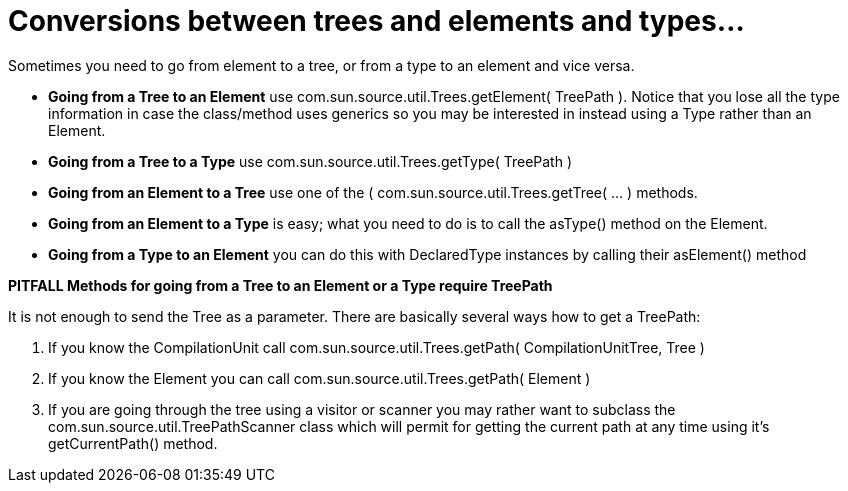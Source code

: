 // 
//     Licensed to the Apache Software Foundation (ASF) under one
//     or more contributor license agreements.  See the NOTICE file
//     distributed with this work for additional information
//     regarding copyright ownership.  The ASF licenses this file
//     to you under the Apache License, Version 2.0 (the
//     "License"); you may not use this file except in compliance
//     with the License.  You may obtain a copy of the License at
// 
//       http://www.apache.org/licenses/LICENSE-2.0
// 
//     Unless required by applicable law or agreed to in writing,
//     software distributed under the License is distributed on an
//     "AS IS" BASIS, WITHOUT WARRANTIES OR CONDITIONS OF ANY
//     KIND, either express or implied.  See the License for the
//     specific language governing permissions and limitations
//     under the License.
//

=  Conversions between trees and elements and types...
:page-layout: wiki
:page-tags: wiki, devfaq, needsreview
:jbake-status: published
:keywords: Apache NetBeans wiki JavaHT Conversions TreesElementsTypes
:description: Apache NetBeans wiki JavaHT Conversions TreesElementsTypes
:toc: left
:toc-title:
:page-syntax: true
:page-aliases: ROOT:wiki/JavaHT_Conversions_TreesElementsTypes.adoc

Sometimes you need to go from element to a tree, or from a type to an element and vice versa.

* *Going from a Tree to an Element* use com.sun.source.util.Trees.getElement( TreePath ). Notice that you lose all the type information in case the class/method uses generics so you may be interested in instead using a Type rather than an Element.
* *Going from a Tree to a Type* use com.sun.source.util.Trees.getType( TreePath )
* *Going from an Element to a Tree* use one of the ( com.sun.source.util.Trees.getTree( ... ) methods.
* *Going from an Element to a Type* is easy; what you need to do is to call the asType() method on the Element.
* *Going from a Type to an Element* you can do this with DeclaredType instances by calling their asElement() method 

*PITFALL Methods for going from a Tree to an Element or a Type require TreePath*

It is not enough to send the Tree as a parameter. There are basically several ways how to get a TreePath:

. If you know the CompilationUnit call com.sun.source.util.Trees.getPath( CompilationUnitTree, Tree )
. If you know the Element you can call com.sun.source.util.Trees.getPath( Element )
. If you are going through the tree using a visitor or scanner you may rather want to subclass the com.sun.source.util.TreePathScanner class which will permit for getting the current path at any time using it's getCurrentPath() method. 